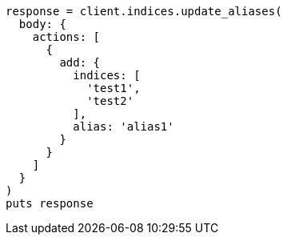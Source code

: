 [source, ruby]
----
response = client.indices.update_aliases(
  body: {
    actions: [
      {
        add: {
          indices: [
            'test1',
            'test2'
          ],
          alias: 'alias1'
        }
      }
    ]
  }
)
puts response
----
